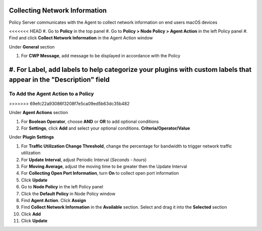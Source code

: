 Collecting Network Information
==============================

Policy Server communicates with the Agent to collect network information on end users macOS devices

<<<<<<< HEAD
#. Go to **Policy** in the top panel
#. Go to **Policy > Node Policy > Agent Action** in the left Policy panel
#. Find and click **Collect Network Information** in the Agent Action window

Under **General** section

#. For **CWP Message**, add message to be displayed in accordance with the Policy
#. For **Label**, add labels to help categorize your plugins with custom labels that appear in the "Description" field
=======
To Add the Agent Action to a Policy
-----------------------------------
>>>>>>> 69efc22a93086f3208f7e5ca09ed5b63dc35b482

Under **Agent Actions** section

#. For **Boolean Operator**, choose **AND** or **OR** to add optional conditions
#. For **Settings**, click **Add** and select your optional conditions. **Criteria/Operator/Value**

Under **Plugin Settings**

#. For **Traffic Utilization Change Threshold**, change the percentage for bandwidth to trigger network traffic utilization
#. For **Update Interval**, adjust Periodic Interval (*Seconds - hours*)
#. For **Moving Average**, adjust the moving time to be greater then the Update Interval
#. For **Collecting Open Port Information**, turn **On** to collect open port information
#. Click **Update**
#. Go to **Node Policy** in the left Policy panel
#. Click the **Default Policy** in Node Policy window
#. Find **Agent Action**. Click **Assign**
#. Find **Collect Network Information** in the **Available** section. Select and drag it into the **Selected** section
#. Click **Add**
#. Click **Update**
